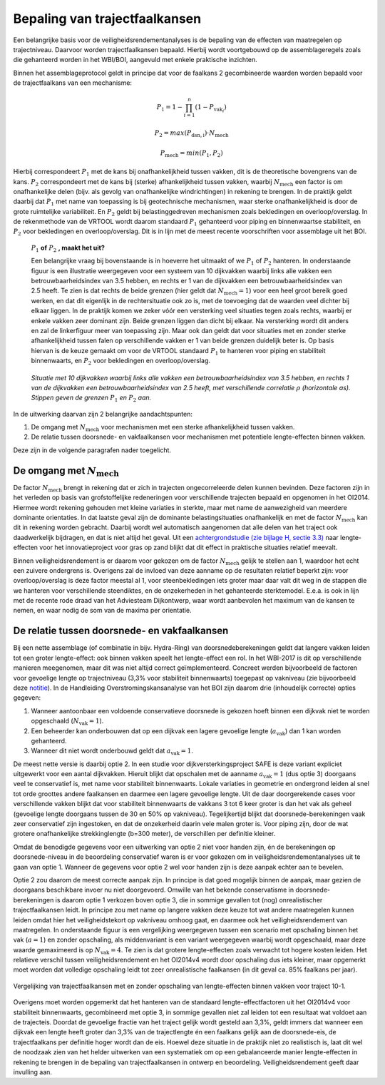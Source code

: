 Bepaling van trajectfaalkansen
================================

Een belangrijke basis voor de veiligheidsrendementanalyses is de bepaling van de effecten van maatregelen op trajectniveau. Daarvoor worden trajectfaalkansen bepaald. Hierbij wordt voortgebouwd op de assemblageregels zoals die gehanteerd worden in het WBI/BOI, aangevuld met enkele praktische inzichten. 

Binnen het assemblageprotocol geldt in principe dat voor de faalkans 2 gecombineerde waarden worden bepaald voor de trajectfaalkans van een mechanisme:

.. math::
   P_1 = 1 - \prod_{i=1}^{n} (1 - P_{\text{vak}_i})

   P_2 = max(P_\mathrm{dsn,i}) \cdot N_\mathrm{mech}
   
   P_\mathrm{mech} = min(P_1, P_2)

Hierbij correspondeert :math:`P_1` met de kans bij onafhankelijkheid tussen vakken, dit is de theoretische bovengrens van de kans. :math:`P_2` correspondeert met de kans bij (sterke) afhankelijkheid tussen vakken, waarbij :math:`N_\mathrm{mech}` een factor is om onafhankelijke delen (bijv. als gevolg van onafhankelijke windrichtingen) in rekening te brengen. In de praktijk geldt daarbij dat :math:`P_1` met name van toepassing is bij geotechnische mechanismen, waar sterke onafhankelijkheid is door de grote ruimtelijke variabiliteit. En :math:`P_2` geldt bij belastinggedreven mechanismen zoals bekledingen en overloop/overslag. In de rekenmethode van de VRTOOL wordt daarom standaard :math:`P_1` gehanteerd voor piping en binnenwaartse stabiliteit, en :math:`P_2` voor bekledingen en overloop/overslag. Dit is in lijn met de meest recente voorschriften voor assemblage uit het BOI.

    :math:`P_1` **of** :math:`P_2` **, maakt het uit?**

    Een belangrijke vraag bij bovenstaande is in hoeverre het uitmaakt of we :math:`P_1` of :math:`P_2` hanteren. In onderstaande figuur is een illustratie weergegeven voor een systeem van 10 dijkvakken waarbij links alle vakken een betrouwbaarheidsindex van 3.5 hebben, en rechts er 1 van de dijkvakken een betrouwbaarheidsindex van 2.5 heeft. Te zien is dat rechts de beide grenzen (hier geldt dat :math:`N_\mathrm{mech}=1`) voor een heel groot bereik goed werken, en dat dit eigenlijk in de rechtersituatie ook zo is, met de toevoeging dat de waarden veel dichter bij elkaar liggen. In de praktijk komen we zeker vóór een versterking veel situaties tegen zoals rechts, waarbij er enkele vakken zeer dominant zijn. Beide grenzen liggen dan dicht bij elkaar. Na versterking wordt dit anders en zal de linkerfiguur meer van toepassing zijn. Maar ook dan geldt dat voor situaties met en zonder sterke afhankelijkheid tussen falen op verschillende vakken er 1 van beide grenzen duidelijk beter is. Op basis hiervan is de keuze gemaakt om voor de VRTOOL standaard :math:`P_1` te hanteren voor piping en stabiliteit binnenwaarts, en :math:`P_2` voor bekledingen en overloop/overslag.

    .. list-table::
       :width: 100%
       :class: borderless

       * - .. image:: img/EqualComponents.png
              :width: 100%
              :alt: Equal Components
     
         - .. image:: img/UnequalComponents.png
              :width: 100%
              :alt: Unequal Components

    *Situatie met 10 dijkvakken waarbij links alle vakken een betrouwbaarheidsindex van 3.5 hebben, en rechts 1 van de dijkvakken een betrouwbaarheidsindex van 2.5 heeft, met verschillende correlatie* :math:`\rho` *(horizontale as). Stippen geven de grenzen* :math:`P_1` *en* :math:`P_2` *aan.*


In de uitwerking daarvan zijn 2 belangrijke aandachtspunten:

1. De omgang met :math:`N_\mathrm{mech}` voor mechanismen met een sterke afhankelijkheid tussen vakken.
2. De relatie tussen doorsnede- en vakfaalkansen voor mechanismen met potentiele lengte-effecten binnen vakken.

Deze zijn in de volgende paragrafen nader toegelicht.

De omgang met :math:`N_\mathrm{mech}`
-------------------------------------
De factor :math:`N_\mathrm{mech}` brengt in rekening dat er zich in trajecten ongecorreleerde delen kunnen bevinden. Deze factoren zijn in het verleden op basis van grofstoffelijke redeneringen voor verschillende trajecten bepaald en opgenomen in het OI2014. Hiermee wordt rekening gehouden met kleine variaties in sterkte, maar met name de aanwezigheid van meerdere dominante orientaties. In dat laatste geval zijn de dominante belastingsituaties onafhankelijk en met de factor :math:`N_\mathrm{mech}` kan dit in rekening worden gebracht. Daarbij wordt wel automatisch aangenomen dat alle delen van het traject ook daadwerkelijk bijdragen, en dat is niet altijd het geval. Uit een `achtergrondstudie (zie bijlage H, sectie 3.3) <https://publications.deltares.nl/11204369_002_0019.pdf>`_ naar lengte-effecten voor het innovatieproject voor gras op zand blijkt dat dit effect in praktische situaties relatief meevalt.  

Binnen veiligheidsrendement is er daarom voor gekozen om de factor :math:`N_\mathrm{mech}` gelijk te stellen aan 1, waardoor het echt een zuivere ondergrens is. Overigens zal de invloed van deze aanname op de resultaten relatief beperkt zijn: voor overloop/overslag is deze factor meestal al 1, voor steenbekledingen iets groter maar daar valt dit weg in de stappen die we hanteren voor verschillende steendiktes, en de onzekerheden in het gehanteerde sterktemodel. E.e.a. is ook in lijn met de recente rode draad van het Adviesteam Dijkontwerp, waar wordt aanbevolen het maximum van de kansen te nemen, en waar nodig de som van de maxima per orientatie.

De relatie tussen doorsnede- en vakfaalkansen
---------------------------------------------
Bij een nette assemblage (of combinatie in bijv. Hydra-Ring) van doorsnedeberekeningen geldt dat langere vakken leiden tot een groter lengte-effect: ook binnen vakken speelt het lengte-effect een rol. In het WBI-2017 is dit op verschillende manieren meegenomen, maar dit was niet altijd correct geïmplementeerd. Concreet werden bijvoorbeeld de factoren voor gevoelige lengte op trajectniveau (3,3% voor stabiliteit binnenwaarts) toegepast op vakniveau (zie bijvoorbeeld deze `notitie <https://aandeslagmetdeomgevingswet.nl/publish/pages/178903/20200409_dgwb_handelingsperspectief_lengte_effect_per_vak_-_def.pdf>`_). In de Handleiding Overstromingskansanalyse van het BOI zijn daarom drie (inhoudelijk correcte) opties gegeven:

1. Wanneer aantoonbaar een voldoende conservatieve doorsnede is gekozen hoeft binnen een dijkvak niet te worden opgeschaald (:math:`N_\mathrm{vak}=1`).
2. Een beheerder kan onderbouwen dat op een dijkvak een lagere gevoelige lengte (:math:`a_\mathrm{vak}`) dan 1 kan worden gehanteerd.
3. Wanneer dit niet wordt onderbouwd geldt dat :math:`a_\mathrm{vak}=1`.

De meest nette versie is daarbij optie 2. In een studie voor dijkversterkingsproject SAFE is deze variant expliciet uitgewerkt voor een aantal dijkvakken. Hieruit blijkt dat opschalen met de aanname :math:`a_\mathrm{vak}=1` (dus optie 3) doorgaans veel te conservatief is, met name voor stabiliteit binnenwaarts. Lokale variaties in geometrie en ondergrond leiden al snel tot orde groottes andere faalkansen en daarmee een lagere gevoelige lengte. Uit de daar doorgerekende cases voor verschillende vakken blijkt dat voor stabiliteit binnenwaarts de vakkans 3 tot 6 keer groter is dan het vak als geheel (gevoelige lengte doorgaans tussen de 30 en 50% op vakniveau). Tegelijkertijd blijkt dat doorsnede-berekeningen vaak zeer conservatief zijn ingestoken, en dat de onzekerheid daarin vele malen groter is. Voor piping zijn, door de wat grotere onafhankelijke strekkinglengte (b=300 meter), de verschillen per definitie kleiner. 

Omdat de benodigde gegevens voor een uitwerking van optie 2 niet voor handen zijn, én de berekeningen op doorsnede-niveau in de beoordeling conservatief waren is er voor gekozen om in veiligheidsrendementanalyses uit te gaan van optie 1. Wanneer de gegevens voor optie 2 wel voor handen zijn is deze aanpak echter aan te bevelen.

Optie 2 zou daarom de meest correcte aanpak zijn. In principe is dat goed mogelijk binnen de aanpak, maar gezien de doorgaans beschikbare invoer nu niet doorgevoerd. Omwille van het bekende conservatisme in doorsnede-berekeningen is daarom optie 1 verkozen boven optie 3, die in sommige gevallen tot (nog) onrealistischer trajectfaalkansen leidt. In principe zou met name op langere vakken deze keuze tot wat andere maatregelen kunnen leiden omdat hier het veiligheidstekort op vakniveau omhoog gaat, en daarmee ook het veiligheidsrendement van maatregelen. In onderstaande figuur is een vergelijking weergegeven tussen een scenario met opschaling binnen het vak (:math:`a=1`) en zonder opschaling, als middenvariant is een variant weergegeven waarbij wordt opgeschaald, maar deze waarde gemaximeerd is op :math:`N_\mathrm{vak}=4`. Te zien is dat grotere lengte-effecten zoals verwacht tot hogere kosten leiden. Het relatieve verschil tussen veiligheidsrendement en het OI2014v4 wordt door opschaling dus iets kleiner, maar opgemerkt moet worden dat volledige opschaling leidt tot zeer onrealistische faalkansen (in dit geval ca. 85% faalkans per jaar).

.. figure:: img/LE_DrieScenarios_10-1.png
   :width: 100%
   :alt: Vergelijking van trajectfaalkansen met en zonder opschaling van lengte-effecten binnen vakken
   :align: center

   Vergelijking van trajectfaalkansen met en zonder opschaling van lengte-effecten binnen vakken voor traject 10-1.


Overigens moet worden opgemerkt dat het hanteren van de standaard lengte-effectfactoren uit het OI2014v4 voor stabiliteit binnenwaarts, gecombineerd met optie 3, in sommige gevallen niet zal leiden tot een resultaat wat voldoet aan de trajecteis. Doordat de gevoelige fractie van het traject gelijk wordt gesteld aan 3,3%, geldt immers dat wanneer een dijkvak een lengte heeft groter dan 3,3% van de trajectlengte én een faalkans gelijk aan de doorsnede-eis, de trajectfaalkans per definitie hoger wordt dan de eis. Hoewel deze situatie in de praktijk niet zo realistisch is, laat dit wel de noodzaak zien van het helder uitwerken van een systematiek om op een gebalanceerde manier lengte-effecten in rekening te brengen in de bepaling van trajectfaalkansen in ontwerp en beoordeling. Veiligheidsrendement geeft daar invulling aan.
